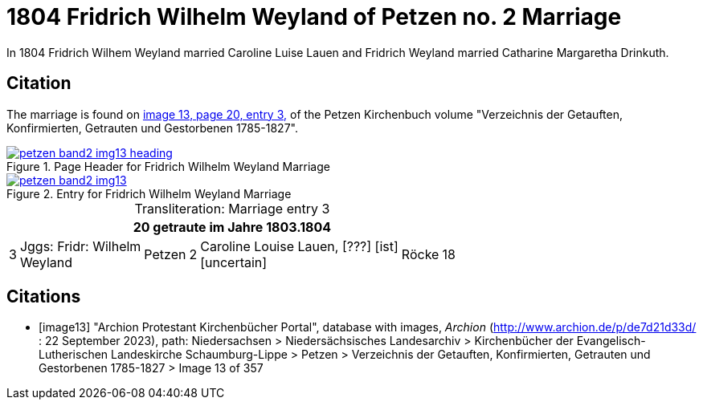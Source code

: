 = 1804 Fridrich Wilhelm Weyland of Petzen no. 2 Marriage
:page-role: wide

In 1804 Fridrich Wilhem Weyland married Caroline Luise Lauen and Fridrich Weyland married Catharine Margaretha Drinkuth.

== Citation

The marriage is found on <<image13,image 13, page 20, entry 3,>> of the Petzen Kirchenbuch volume "Verzeichnis der Getauften, Konfirmierten, Getrauten und Gestorbenen 1785-1827".

image::petzen-band2-img13-heading.jpg[align=left,title="Page Header for Fridrich Wilhelm Weyland Marriage",link=self]

image::petzen-band2-img13.jpg[align=left,title="Entry for Fridrich Wilhelm Weyland Marriage",link=self]

[caption="Transliteration: "]
.Marriage entry 3
[%autowidth,frame="none"]
|===
7+l|20                            getraute im Jahre 1803.1804

|3
|Jggs: Fridr: Wilhelm +
Weyland
|Petzen
|2
|Caroline Louise Lauen, [???] [ist] +
  [uncertain]
|Röcke
|18
|===


[bibliography]
== Citations

* [[[image13]]] "Archion Protestant Kirchenbücher Portal", database with images, _Archion_ (http://www.archion.de/p/de7d21d33d/ : 22 September 2023), path: Niedersachsen > Niedersächsisches Landesarchiv >
Kirchenbücher der Evangelisch-Lutherischen Landeskirche Schaumburg-Lippe > Petzen > Verzeichnis der Getauften, Konfirmierten, Getrauten und Gestorbenen 1785-1827 > Image 13 of 357

